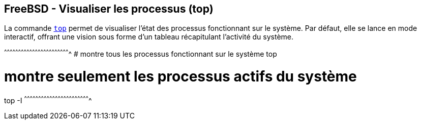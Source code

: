 == FreeBSD - Visualiser les processus (top)

La commande https://www.freebsd.org/cgi/man.cgi?query=top[`top`]
permet de visualiser l'état des processus fonctionnant sur le
système. Par défaut, elle se lance en mode interactif, offrant une
vision sous forme d'un tableau récapitulant l'activité du système.

[sh]
^^^^^^^^^^^^^^^^^^^^^^^^^^^^^^^^^^^^^^^^^^^^^^^^^^^^^^^^^^^^^^^^^^^^^^
# montre tous les processus fonctionnant sur le système
top

# montre seulement les processus actifs du système
top -I
^^^^^^^^^^^^^^^^^^^^^^^^^^^^^^^^^^^^^^^^^^^^^^^^^^^^^^^^^^^^^^^^^^^^^^

